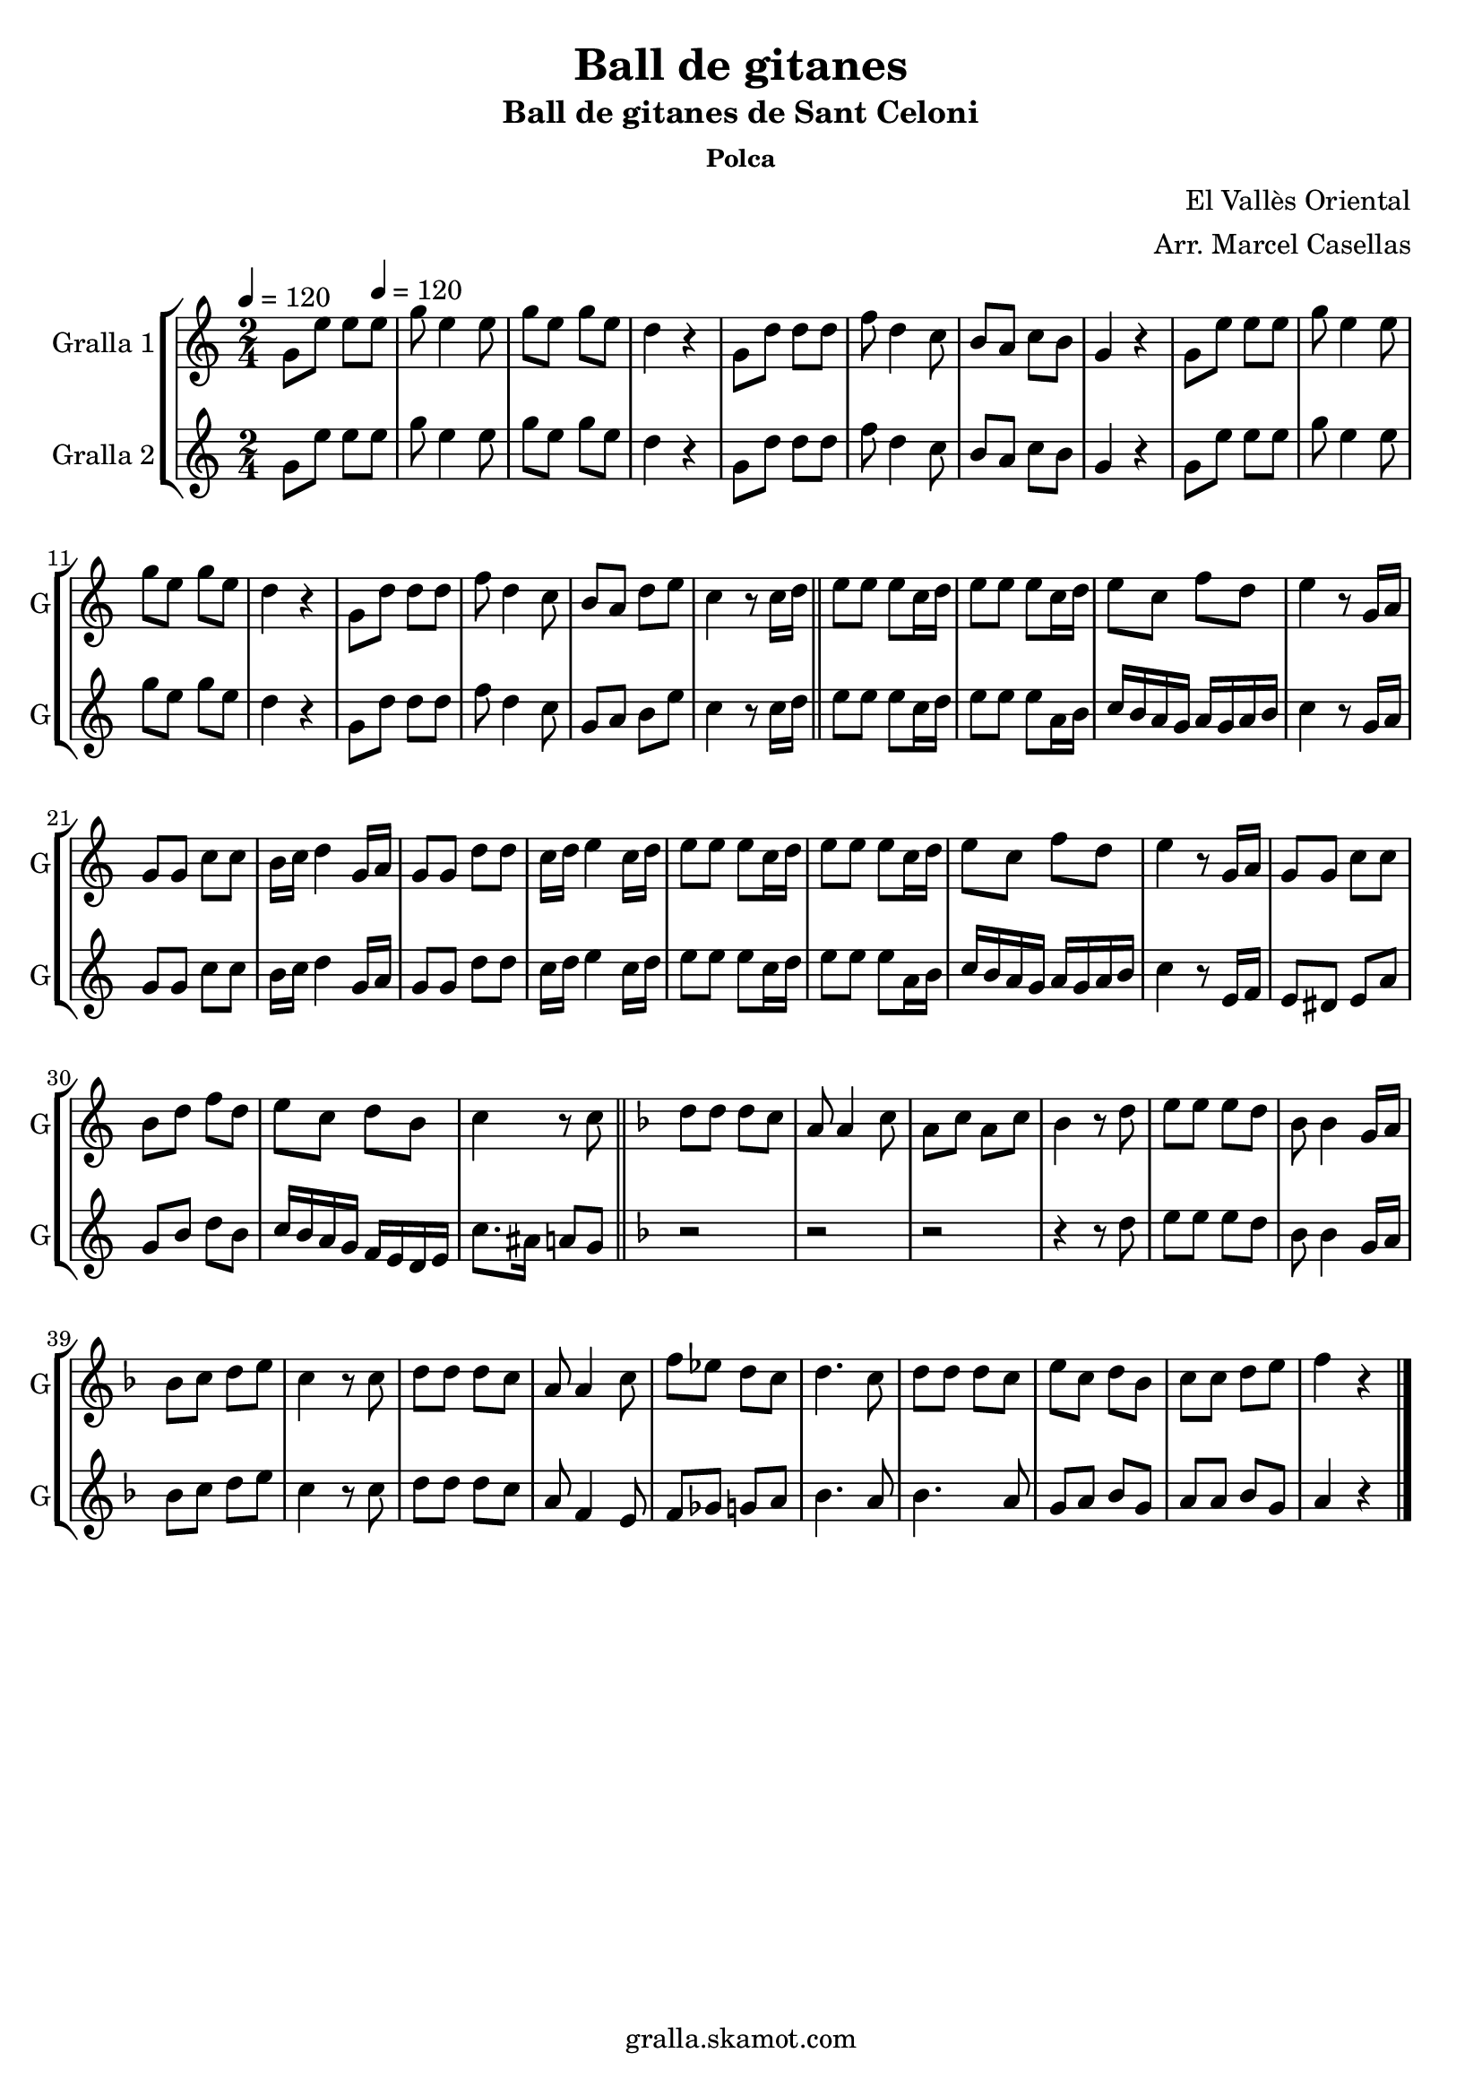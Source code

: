 \version "2.16.2"

\header {
  dedication=""
  title="Ball de gitanes"
  subtitle="Ball de gitanes de Sant Celoni"
  subsubtitle="Polca"
  poet=""
  meter=""
  piece=""
  composer="El Vallès Oriental"
  arranger="Arr. Marcel Casellas"
  opus=""
  instrument=""
  copyright="gralla.skamot.com"
  tagline=""
}

liniaroAa =
\relative g'
{
  \clef treble
  \key c \major
  \time 2/4
  g8 e' e \tempo 4 = 120 e  |
  g8 e4 e8  |
  g8 e g e  |
  d4 r  |
  %05
  g,8 d' d d  |
  f8 d4 c8  |
  b8 a c b  |
  g4 r  |
  g8 e' e e  |
  %10
  g8 e4 e8  |
  g8 e g e  |
  d4 r  |
  g,8 d' d d  |
  f8 d4 c8  |
  %15
  b8 a d e  |
  c4 r8 c16 d  \bar "||"
  e8 e e c16 d  |
  e8 e e c16 d  |
  e8 c f d  |
  %20
  e4 r8 g,16 a  |
  g8 g c c  |
  b16 c d4 g,16 a  |
  g8 g d' d  |
  c16 d e4 c16 d  |
  %25
  e8 e e c16 d  |
  e8 e e c16 d  |
  e8 c f d  |
  e4 r8 g,16 a  |
  g8 g c c  |
  %30
  b8 d f d  |
  e8 c d b  |
  c4 r8 c  \bar "||"
  \key f \major   d8 d d c  |
  a8 a4 c8  |
  %35
  a8 c a c  |
  bes4 r8 d  |
  e8 e e d  |
  bes8 bes4 g16 a  |
  bes8 c d e  |
  %40
  c4 r8 c  |
  d8 d d c  |
  a8 a4 c8  |
  f8 ees d c  |
  d4. c8  |
  %45
  d8 d d c  |
  e8 c d bes  |
  c8 c d e  |
  f4 r  \bar "|."
}

liniaroAb =
\relative g'
{
  \tempo 4 = 120
  \clef treble
  \key c \major
  \time 2/4
  g8 e' e e  |
  g8 e4 e8  |
  g8 e g e  |
  d4 r  |
  %05
  g,8 d' d d  |
  f8 d4 c8  |
  b8 a c b  |
  g4 r  |
  g8 e' e e  |
  %10
  g8 e4 e8  |
  g8 e g e  |
  d4 r  |
  g,8 d' d d  |
  f8 d4 c8  |
  %15
  g8 a b e  |
  c4 r8 c16 d  \bar "||"
  e8 e e c16 d  |
  e8 e e a,16 b  |
  c16 b a g a g a b  |
  %20
  c4 r8 g16 a  |
  g8 g c c  |
  b16 c d4 g,16 a  |
  g8 g d' d  |
  c16 d e4 c16 d  |
  %25
  e8 e e c16 d  |
  e8 e e a,16 b  |
  c16 b a g a g a b  |
  c4 r8 e,16 f  |
  e8 dis e a  |
  %30
  g8 b d b  |
  c16 b a g f e d e  |
  c'8. ais16 a8 g  \bar "||"
  \key f \major   r2  |
  r2  |
  %35
  r2  |
  r4 r8 d'  |
  e8 e e d  |
  bes8 bes4 g16 a  |
  bes8 c d e  |
  %40
  c4 r8 c  |
  d8 d d c  |
  a8 f4 e8  |
  f8 ges g a  |
  bes4. a8  |
  %45
  bes4. a8  |
  g8 a bes g  |
  a8 a bes g  |
  a4 r  \bar "|."
}

\bookpart {
  \score {
    \new StaffGroup {
      \override Score.RehearsalMark.self-alignment-X = #LEFT
      <<
        \new Staff \with {instrumentName = #"Gralla 1" shortInstrumentName = #"G"} \liniaroAa
        \new Staff \with {instrumentName = #"Gralla 2" shortInstrumentName = #"G"} \liniaroAb
      >>
    }
    \layout {}
  }
  \score { \unfoldRepeats
    \new StaffGroup {
      \override Score.RehearsalMark.self-alignment-X = #LEFT
      <<
        \new Staff \with {instrumentName = #"Gralla 1" shortInstrumentName = #"G"} \liniaroAa
        \new Staff \with {instrumentName = #"Gralla 2" shortInstrumentName = #"G"} \liniaroAb
      >>
    }
    \midi {
      \set Staff.midiInstrument = "oboe"
      \set DrumStaff.midiInstrument = "drums"
    }
  }
}

\bookpart {
  \header {instrument="Gralla 1"}
  \score {
    \new StaffGroup {
      \override Score.RehearsalMark.self-alignment-X = #LEFT
      <<
        \new Staff \liniaroAa
      >>
    }
    \layout {}
  }
  \score { \unfoldRepeats
    \new StaffGroup {
      \override Score.RehearsalMark.self-alignment-X = #LEFT
      <<
        \new Staff \liniaroAa
      >>
    }
    \midi {
      \set Staff.midiInstrument = "oboe"
      \set DrumStaff.midiInstrument = "drums"
    }
  }
}

\bookpart {
  \header {instrument="Gralla 2"}
  \score {
    \new StaffGroup {
      \override Score.RehearsalMark.self-alignment-X = #LEFT
      <<
        \new Staff \liniaroAb
      >>
    }
    \layout {}
  }
  \score { \unfoldRepeats
    \new StaffGroup {
      \override Score.RehearsalMark.self-alignment-X = #LEFT
      <<
        \new Staff \liniaroAb
      >>
    }
    \midi {
      \set Staff.midiInstrument = "oboe"
      \set DrumStaff.midiInstrument = "drums"
    }
  }
}

